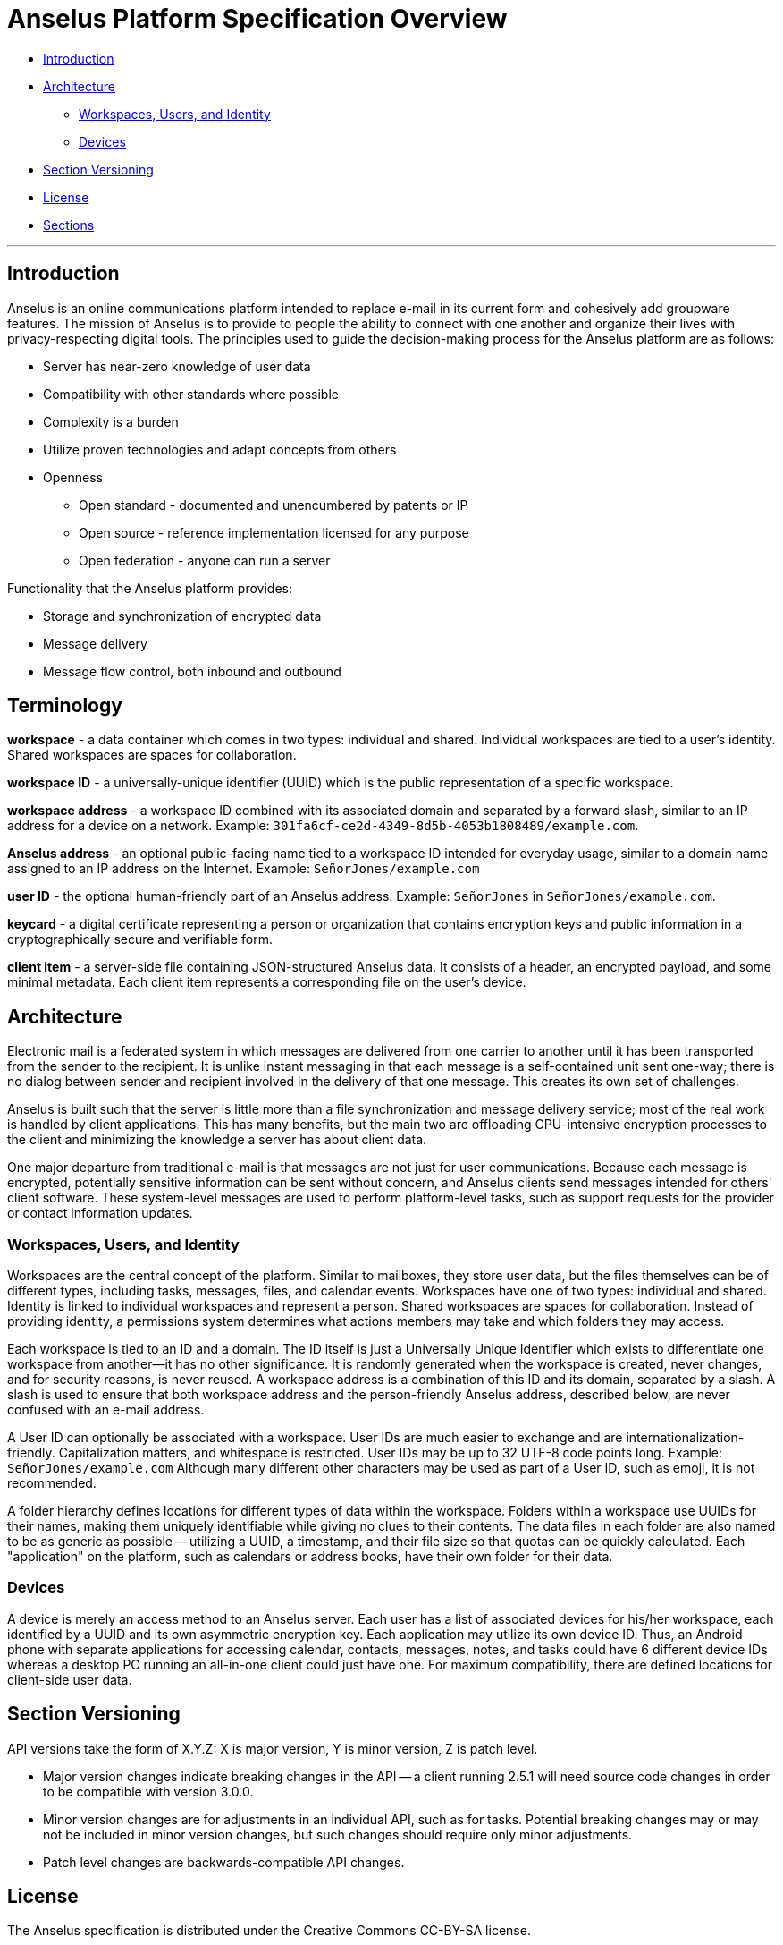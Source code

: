 = Anselus Platform Specification Overview

* link:#intro[Introduction]
* link:#architecture[Architecture]
** link:#architecture-workspaces[Workspaces, Users, and Identity]
** link:#architecture-devices[Devices]
* link:#section-versioning[Section Versioning]
* link:#license[License]
* link:#sections[Sections]

'''''

== Introduction

Anselus is an online communications platform intended to replace e-mail
in its current form and cohesively add groupware features. The mission
of Anselus is to provide to people the ability to connect with one
another and organize their lives with privacy-respecting digital tools.
The principles used to guide the decision-making process for the Anselus
platform are as follows:

* Server has near-zero knowledge of user data +
* Compatibility with other standards where possible +
* Complexity is a burden +
* Utilize proven technologies and adapt concepts from others +
* Openness
** Open standard - documented and unencumbered by patents or IP +
** Open source - reference implementation licensed for any purpose +
** Open federation - anyone can run a server

Functionality that the Anselus platform provides:

* Storage and synchronization of encrypted data +
* Message delivery +
* Message flow control, both inbound and outbound

== Terminology

*workspace* - a data container which comes in two types: individual and
shared. Individual workspaces are tied to a user's identity. Shared
workspaces are spaces for collaboration.

*workspace ID* - a universally-unique identifier (UUID) which is the
public representation of a specific workspace.

*workspace address* - a workspace ID combined with its associated domain
and separated by a forward slash, similar to an IP address for a device
on a network. Example:
`301fa6cf-ce2d-4349-8d5b-4053b1808489/example.com`.

*Anselus address* - an optional public-facing name tied to a workspace
ID intended for everyday usage, similar to a domain name assigned to an
IP address on the Internet. Example: `SeñorJones/example.com`

*user ID* - the optional human-friendly part of an Anselus address.
Example: `SeñorJones` in `SeñorJones/example.com`.

*keycard* - a digital certificate representing a person or organization
that contains encryption keys and public information in a
cryptographically secure and verifiable form.

*client item* - a server-side file containing JSON-structured Anselus
data. It consists of a header, an encrypted payload, and some minimal
metadata. Each client item represents a corresponding file on the user's
device.


== Architecture

Electronic mail is a federated system in which messages are delivered
from one carrier to another until it has been transported from the
sender to the recipient. It is unlike instant messaging in that each
message is a self-contained unit sent one-way; there is no dialog
between sender and recipient involved in the delivery of that one
message. This creates its own set of challenges.

Anselus is built such that the server is little more than a file
synchronization and message delivery service; most of the real work is
handled by client applications. This has many benefits, but the main two
are offloading CPU-intensive encryption processes to the client and
minimizing the knowledge a server has about client data.

One major departure from traditional e-mail is that messages are not
just for user communications. Because each message is encrypted,
potentially sensitive information can be sent without concern, and
Anselus clients send messages intended for others' client software.
These system-level messages are used to perform platform-level tasks,
such as support requests for the provider or contact information
updates.

=== Workspaces, Users, and Identity

Workspaces are the central concept of the platform. Similar to
mailboxes, they store user data, but the files themselves can be of
different types, including tasks, messages, files, and calendar events.
Workspaces have one of two types: individual and shared. Identity is
linked to individual workspaces and represent a person. Shared
workspaces are spaces for collaboration. Instead of providing identity,
a permissions system determines what actions members may take and which
folders they may access.

Each workspace is tied to an ID and a domain. The ID itself is just a
Universally Unique Identifier which exists to differentiate one
workspace from another--it has no other significance. It is randomly
generated when the workspace is created, never changes, and for security
reasons, is never reused. A workspace address is a combination of this
ID and its domain, separated by a slash. A slash is used to ensure that
both workspace address and the person-friendly Anselus address,
described below, are never confused with an e-mail address.

A User ID can optionally be associated with a workspace. User IDs are
much easier to exchange and are internationalization-friendly.
Capitalization matters, and whitespace is restricted. User IDs may be up
to 32 UTF-8 code points long. Example: `SeñorJones/example.com` Although
many different other characters may be used as part of a User ID, such
as emoji, it is not recommended.

A folder hierarchy defines locations for different types of data within
the workspace. Folders within a workspace use UUIDs for their names,
making them uniquely identifiable while giving no clues to their
contents. The data files in each folder are also named to be as generic
as possible -- utilizing a UUID, a timestamp, and their file size so
that quotas can be quickly calculated. Each "application" on the
platform, such as calendars or address books, have their own folder for
their data.

=== Devices

A device is merely an access method to an Anselus server. Each user has
a list of associated devices for his/her workspace, each identified by a
UUID and its own asymmetric encryption key. Each application may utilize
its own device ID. Thus, an Android phone with separate applications for
accessing calendar, contacts, messages, notes, and tasks could have 6
different device IDs whereas a desktop PC running an all-in-one client
could just have one. For maximum compatibility, there are defined
locations for client-side user data.

== Section Versioning

API versions take the form of X.Y.Z: X is major version, Y is minor
version, Z is patch level.

* Major version changes indicate breaking changes in the API -- a client
running 2.5.1 will need source code changes in order to be compatible
with version 3.0.0.
* Minor version changes are for adjustments in an individual API, such
as for tasks. Potential breaking changes may or may not be included in
minor version changes, but such changes should require only minor
adjustments.
* Patch level changes are backwards-compatible API changes.

== License

The Anselus specification is distributed under the Creative Commons
CC-BY-SA license.
